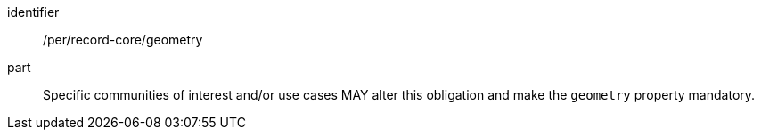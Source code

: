 [[per_record-core_geometry]]

//[width="90%",cols="2,6a"]
//|===
//^|*Permission {counter:per-id}* |*/per/record-core/geometry*
//
//Specific communities of interest and/or use cases MAY alter this obligation and make the `geometry` property mandatory.  
//|===


[permission]
====
[%metadata]
identifier:: /per/record-core/geometry
part:: Specific communities of interest and/or use cases MAY alter this obligation and make the `geometry` property mandatory.  
====